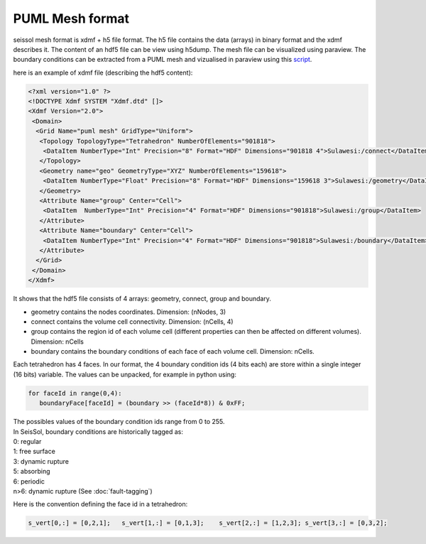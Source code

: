 .. _PUML_mesh_format:

PUML Mesh format
================

seissol mesh format is xdmf + h5 file format.
The h5 file contains the data (arrays) in binary format and the xdmf describes it.
The content of an hdf5 file can be view using h5dump.
The mesh file can be visualized using paraview.
The boundary conditions can be extracted from a PUML mesh and vizualised in paraview using this 
`script <https://github.com/SeisSol/Meshing/blob/master/vizualizeBoundaryConditions/vizualizeBoundaryConditions.py>`_.


here is an example of xdmf file (describing the hdf5 content):

.. code-block:: xml

   <?xml version="1.0" ?>
   <!DOCTYPE Xdmf SYSTEM "Xdmf.dtd" []>
   <Xdmf Version="2.0">
    <Domain>
     <Grid Name="puml mesh" GridType="Uniform">
      <Topology TopologyType="Tetrahedron" NumberOfElements="901818">
       <DataItem NumberType="Int" Precision="8" Format="HDF" Dimensions="901818 4">Sulawesi:/connect</DataItem>
      </Topology>
      <Geometry name="geo" GeometryType="XYZ" NumberOfElements="159618">
       <DataItem NumberType="Float" Precision="8" Format="HDF" Dimensions="159618 3">Sulawesi:/geometry</DataItem>
      </Geometry>
      <Attribute Name="group" Center="Cell">
       <DataItem  NumberType="Int" Precision="4" Format="HDF" Dimensions="901818">Sulawesi:/group</DataItem>
      </Attribute>
      <Attribute Name="boundary" Center="Cell">
       <DataItem NumberType="Int" Precision="4" Format="HDF" Dimensions="901818">Sulawesi:/boundary</DataItem>
      </Attribute>
     </Grid>
    </Domain>
   </Xdmf>

It shows that the hdf5 file consists of 4 arrays: geometry, connect, group and boundary.

-   geometry contains the nodes coordinates. Dimension: (nNodes, 3)
-   connect contains the volume cell connectivity. Dimension: (nCells, 4)
-   group contains the region id of each volume cell (different properties can then be affected on different volumes). Dimension: nCells
-   boundary contains the boundary conditions of each face of each volume cell. Dimension: nCells. 

Each tetrahedron has 4 faces. In our format, the 4 boundary condition ids (4 bits each) are store within a single integer (16 bits) variable. The values can be unpacked, for example in python using:


.. code-block:: python

   for faceId in range(0,4):
      boundaryFace[faceId] = (boundary >> (faceId*8)) & 0xFF;

| The possibles values of the boundary condition ids range from 0 to 255.
| In SeisSol, boundary conditions are historically tagged as:
| 0: regular
| 1: free surface
| 3: dynamic rupture
| 5: absorbing
| 6: periodic
| n>6: dynamic rupture (See :doc:`fault-tagging`)

Here is the convention defining the face id in a tetrahedron:

.. code-block:: python

   s_vert[0,:] = [0,2,1];   s_vert[1,:] = [0,1,3];    s_vert[2,:] = [1,2,3]; s_vert[3,:] = [0,3,2];


